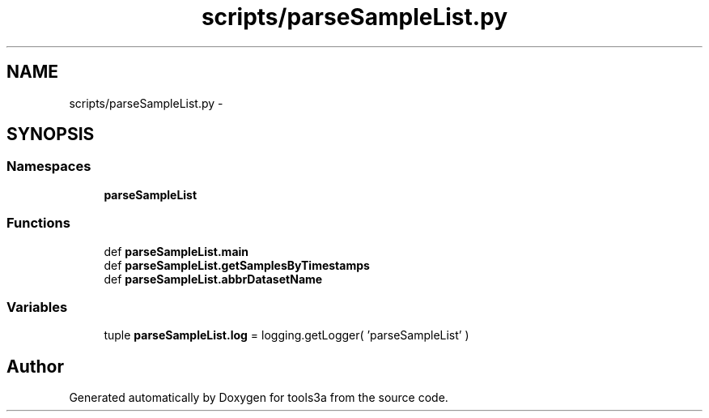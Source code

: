 .TH "scripts/parseSampleList.py" 3 "Fri Feb 6 2015" "tools3a" \" -*- nroff -*-
.ad l
.nh
.SH NAME
scripts/parseSampleList.py \- 
.SH SYNOPSIS
.br
.PP
.SS "Namespaces"

.in +1c
.ti -1c
.RI "\fBparseSampleList\fP"
.br
.in -1c
.SS "Functions"

.in +1c
.ti -1c
.RI "def \fBparseSampleList\&.main\fP"
.br
.ti -1c
.RI "def \fBparseSampleList\&.getSamplesByTimestamps\fP"
.br
.ti -1c
.RI "def \fBparseSampleList\&.abbrDatasetName\fP"
.br
.in -1c
.SS "Variables"

.in +1c
.ti -1c
.RI "tuple \fBparseSampleList\&.log\fP = logging\&.getLogger( 'parseSampleList' )"
.br
.in -1c
.SH "Author"
.PP 
Generated automatically by Doxygen for tools3a from the source code\&.
